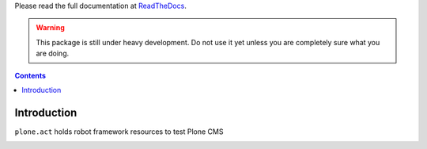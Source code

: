 Please read the full documentation at
`ReadTheDocs <http://readthedocs.org/docs/ploneact/en/latest/index.html>`_.

.. warning::

    This package is still under heavy development. Do not use it yet unless you
    are completely sure what you are doing.


.. contents::

Introduction
============

``plone.act`` holds robot framework resources to test Plone CMS

.. image:: https://secure.travis-ci.org/plone/plone.act.png
